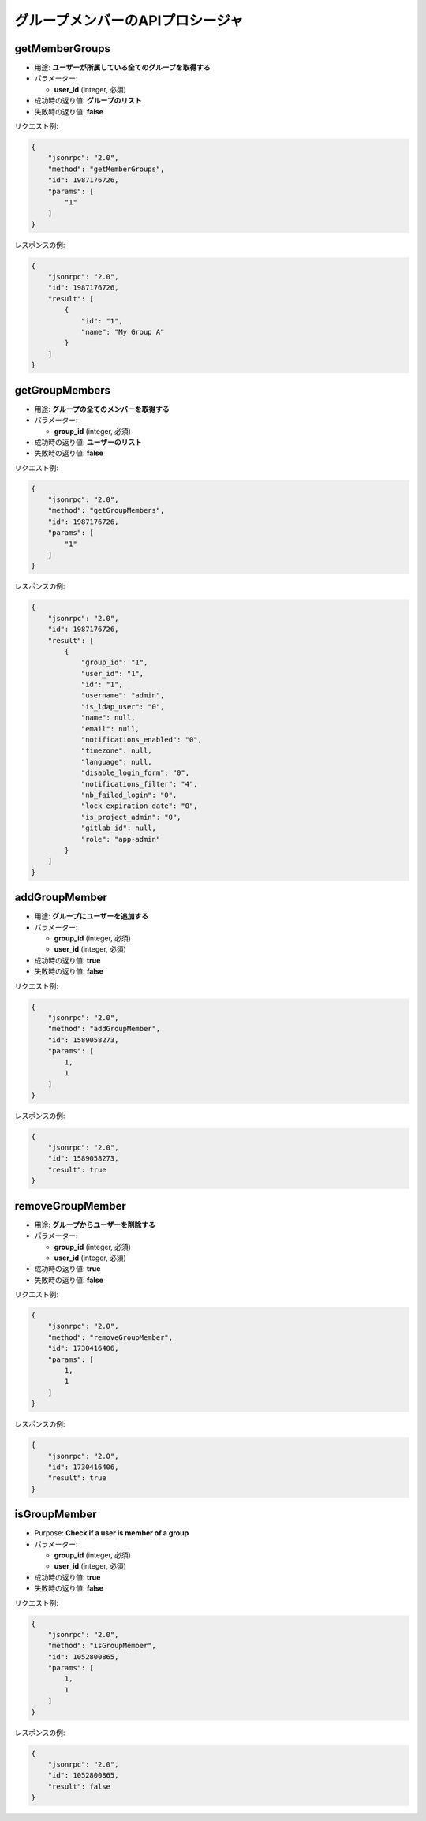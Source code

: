 グループメンバーのAPIプロシージャ
===========================

getMemberGroups
---------------

-  用途: **ユーザーが所属している全てのグループを取得する**
-  パラメーター:

   -  **user_id** (integer, 必須)

-  成功時の返り値: **グループのリスト**
-  失敗時の返り値: **false**

リクエスト例:

.. code:: json

    {
        "jsonrpc": "2.0",
        "method": "getMemberGroups",
        "id": 1987176726,
        "params": [
            "1"
        ]
    }

レスポンスの例:

.. code:: json

    {
        "jsonrpc": "2.0",
        "id": 1987176726,
        "result": [
            {
                "id": "1",
                "name": "My Group A"
            }
        ]
    }

getGroupMembers
---------------

-  用途: **グループの全てのメンバーを取得する**
-  パラメーター:

   -  **group_id** (integer, 必須)

-  成功時の返り値: **ユーザーのリスト**
-  失敗時の返り値: **false**

リクエスト例:

.. code:: json

    {
        "jsonrpc": "2.0",
        "method": "getGroupMembers",
        "id": 1987176726,
        "params": [
            "1"
        ]
    }

レスポンスの例:

.. code:: json

    {
        "jsonrpc": "2.0",
        "id": 1987176726,
        "result": [
            {
                "group_id": "1",
                "user_id": "1",
                "id": "1",
                "username": "admin",
                "is_ldap_user": "0",
                "name": null,
                "email": null,
                "notifications_enabled": "0",
                "timezone": null,
                "language": null,
                "disable_login_form": "0",
                "notifications_filter": "4",
                "nb_failed_login": "0",
                "lock_expiration_date": "0",
                "is_project_admin": "0",
                "gitlab_id": null,
                "role": "app-admin"
            }
        ]
    }

addGroupMember
--------------

-  用途: **グループにユーザーを追加する**
-  パラメーター:

   -  **group_id** (integer, 必須)
   -  **user_id** (integer, 必須)

-  成功時の返り値: **true**
-  失敗時の返り値: **false**

リクエスト例:

.. code:: json

    {
        "jsonrpc": "2.0",
        "method": "addGroupMember",
        "id": 1589058273,
        "params": [
            1,
            1
        ]
    }

レスポンスの例:

.. code:: json

    {
        "jsonrpc": "2.0",
        "id": 1589058273,
        "result": true
    }

removeGroupMember
-----------------

-  用途: **グループからユーザーを削除する**
-  パラメーター:

   -  **group_id** (integer, 必須)
   -  **user_id** (integer, 必須)

-  成功時の返り値: **true**
-  失敗時の返り値: **false**

リクエスト例:

.. code:: json

    {
        "jsonrpc": "2.0",
        "method": "removeGroupMember",
        "id": 1730416406,
        "params": [
            1,
            1
        ]
    }

レスポンスの例:

.. code:: json

    {
        "jsonrpc": "2.0",
        "id": 1730416406,
        "result": true
    }

isGroupMember
-------------

-  Purpose: **Check if a user is member of a group**
-  パラメーター:

   -  **group_id** (integer, 必須)
   -  **user_id** (integer, 必須)

-  成功時の返り値: **true**
-  失敗時の返り値: **false**

リクエスト例:

.. code:: json

    {
        "jsonrpc": "2.0",
        "method": "isGroupMember",
        "id": 1052800865,
        "params": [
            1,
            1
        ]
    }

レスポンスの例:

.. code:: json

    {
        "jsonrpc": "2.0",
        "id": 1052800865,
        "result": false
    }
